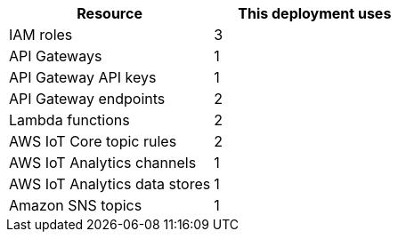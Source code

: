 // Replace the <n> in each row to specify the number of resources used in this deployment. Remove the rows for resources that aren’t used.
|===
|Resource |This deployment uses

// Space needed to maintain table headers
|IAM roles | 3
|API Gateways |1
|API Gateway API keys |1
|API Gateway endpoints |2
|Lambda functions |2
|AWS IoT Core topic rules |2
|AWS IoT Analytics channels |1
|AWS IoT Analytics data stores |1
|Amazon SNS topics |1
|===